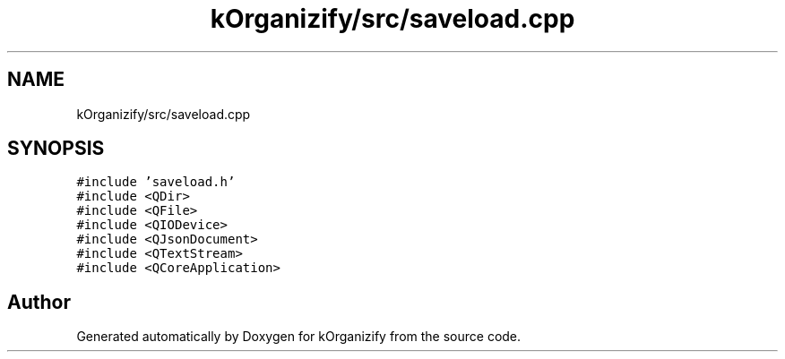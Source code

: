 .TH "kOrganizify/src/saveload.cpp" 3 "Mon Jan 8 2024" "kOrganizify" \" -*- nroff -*-
.ad l
.nh
.SH NAME
kOrganizify/src/saveload.cpp
.SH SYNOPSIS
.br
.PP
\fC#include 'saveload\&.h'\fP
.br
\fC#include <QDir>\fP
.br
\fC#include <QFile>\fP
.br
\fC#include <QIODevice>\fP
.br
\fC#include <QJsonDocument>\fP
.br
\fC#include <QTextStream>\fP
.br
\fC#include <QCoreApplication>\fP
.br

.SH "Author"
.PP 
Generated automatically by Doxygen for kOrganizify from the source code\&.
